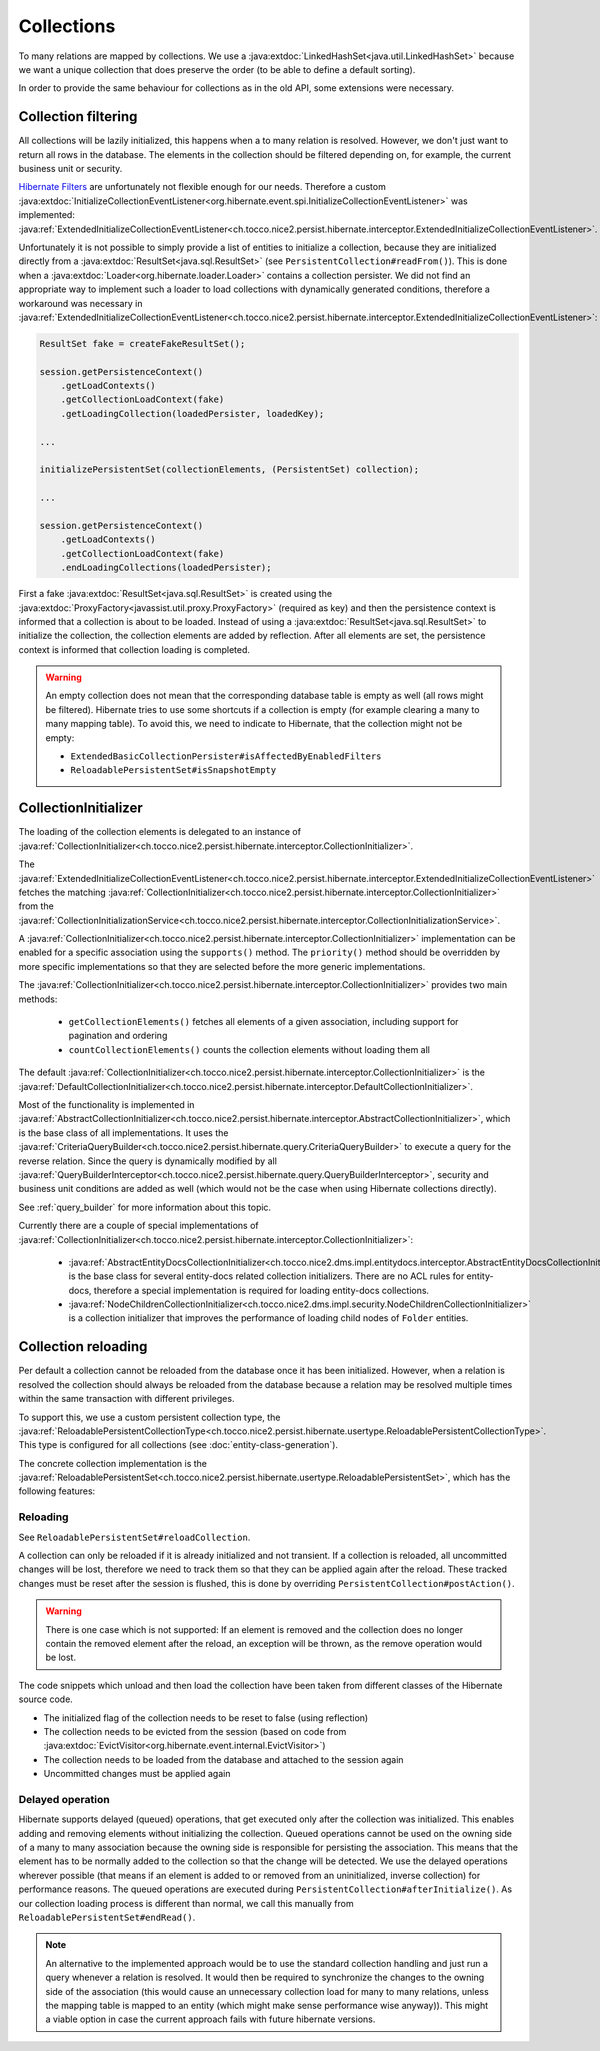 .. _collections:

Collections
===========

To many relations are mapped by collections. We use a :java:extdoc:`LinkedHashSet<java.util.LinkedHashSet>` because
we want a unique collection that does preserve the order (to be able to define a default sorting).

In order to provide the same behaviour for collections as in the old API, some extensions were necessary.

Collection filtering
--------------------

All collections will be lazily initialized, this happens when a to many relation is resolved. However, we don't just want
to return all rows in the database. The elements in the collection should be filtered depending on, for example, the
current business unit or security.

`Hibernate Filters <https://docs.jboss.org/hibernate/orm/5.2/userguide/html_single/Hibernate_User_Guide.html#mapping-column-filter>`_
are unfortunately not flexible enough for our needs.
Therefore a custom :java:extdoc:`InitializeCollectionEventListener<org.hibernate.event.spi.InitializeCollectionEventListener>` was
implemented: :java:ref:`ExtendedInitializeCollectionEventListener<ch.tocco.nice2.persist.hibernate.interceptor.ExtendedInitializeCollectionEventListener>`.

Unfortunately it is not possible to simply provide a list of entities to initialize a collection, because they
are initialized directly from a :java:extdoc:`ResultSet<java.sql.ResultSet>` (see ``PersistentCollection#readFrom()``).
This is done when a :java:extdoc:`Loader<org.hibernate.loader.Loader>` contains a collection persister.
We did not find an appropriate way to implement such a loader to load collections with dynamically generated conditions,
therefore a workaround was necessary in :java:ref:`ExtendedInitializeCollectionEventListener<ch.tocco.nice2.persist.hibernate.interceptor.ExtendedInitializeCollectionEventListener>`:

.. code-block:: java

    ResultSet fake = createFakeResultSet();

    session.getPersistenceContext()
        .getLoadContexts()
        .getCollectionLoadContext(fake)
        .getLoadingCollection(loadedPersister, loadedKey);

    ...

    initializePersistentSet(collectionElements, (PersistentSet) collection);

    ...

    session.getPersistenceContext()
        .getLoadContexts()
        .getCollectionLoadContext(fake)
        .endLoadingCollections(loadedPersister);

First a fake :java:extdoc:`ResultSet<java.sql.ResultSet>` is created using the :java:extdoc:`ProxyFactory<javassist.util.proxy.ProxyFactory>`
(required as key) and then the persistence context is informed that a collection is about to be loaded.
Instead of using a :java:extdoc:`ResultSet<java.sql.ResultSet>` to initialize the collection, the collection elements
are added by reflection. After all elements are set, the persistence context is informed that collection loading is
completed.

.. warning::
    An empty collection does not mean that the corresponding database table is empty as well (all rows might be filtered).
    Hibernate tries to use some shortcuts if a collection is empty (for example clearing a many to many mapping table).
    To avoid this, we need to indicate to Hibernate, that the collection might not be empty:

    * ``ExtendedBasicCollectionPersister#isAffectedByEnabledFilters``
    * ``ReloadablePersistentSet#isSnapshotEmpty``

CollectionInitializer
---------------------

The loading of the collection elements is delegated to an instance of :java:ref:`CollectionInitializer<ch.tocco.nice2.persist.hibernate.interceptor.CollectionInitializer>`.

The :java:ref:`ExtendedInitializeCollectionEventListener<ch.tocco.nice2.persist.hibernate.interceptor.ExtendedInitializeCollectionEventListener>`
fetches the matching :java:ref:`CollectionInitializer<ch.tocco.nice2.persist.hibernate.interceptor.CollectionInitializer>` from the
:java:ref:`CollectionInitializationService<ch.tocco.nice2.persist.hibernate.interceptor.CollectionInitializationService>`.

A :java:ref:`CollectionInitializer<ch.tocco.nice2.persist.hibernate.interceptor.CollectionInitializer>` implementation
can be enabled for a specific association using the ``supports()`` method. The ``priority()`` method should be overridden
by more specific implementations so that they are selected before the more generic implementations.

The :java:ref:`CollectionInitializer<ch.tocco.nice2.persist.hibernate.interceptor.CollectionInitializer>` provides two main
methods:

    * ``getCollectionElements()`` fetches all elements of a given association, including support for pagination and ordering
    * ``countCollectionElements()`` counts the collection elements without loading them all

The default :java:ref:`CollectionInitializer<ch.tocco.nice2.persist.hibernate.interceptor.CollectionInitializer>` is the
:java:ref:`DefaultCollectionInitializer<ch.tocco.nice2.persist.hibernate.interceptor.DefaultCollectionInitializer>`.

Most of the functionality is implemented in :java:ref:`AbstractCollectionInitializer<ch.tocco.nice2.persist.hibernate.interceptor.AbstractCollectionInitializer>`,
which is the base class of all implementations.
It uses the :java:ref:`CriteriaQueryBuilder<ch.tocco.nice2.persist.hibernate.query.CriteriaQueryBuilder>` to execute
a query for the reverse relation.
Since the query is dynamically modified by all :java:ref:`QueryBuilderInterceptor<ch.tocco.nice2.persist.hibernate.query.QueryBuilderInterceptor>`,
security and business unit conditions are added as well (which would not be the case when using Hibernate collections directly).

See :ref:`query_builder` for more information about this topic.

Currently there are a couple of special implementations of :java:ref:`CollectionInitializer<ch.tocco.nice2.persist.hibernate.interceptor.CollectionInitializer>`:

    * :java:ref:`AbstractEntityDocsCollectionInitializer<ch.tocco.nice2.dms.impl.entitydocs.interceptor.AbstractEntityDocsCollectionInitializer>`
      is the base class for several entity-docs related collection initializers. There are no ACL rules for entity-docs, therefore a special
      implementation is required for loading entity-docs collections.

    * :java:ref:`NodeChildrenCollectionInitializer<ch.tocco.nice2.dms.impl.security.NodeChildrenCollectionInitializer>` is a
      collection initializer that improves the performance of loading child nodes of ``Folder`` entities.

.. _collection_reloading:

Collection reloading
--------------------

Per default a collection cannot be reloaded from the database once it has been initialized.
However, when a relation is resolved the collection should always be reloaded from the database because
a relation may be resolved multiple times within the same transaction with different privileges.

To support this, we use a custom persistent collection type, the :java:ref:`ReloadablePersistentCollectionType<ch.tocco.nice2.persist.hibernate.usertype.ReloadablePersistentCollectionType>`.
This type is configured for all collections (see :doc:`entity-class-generation`).

The concrete collection implementation is the :java:ref:`ReloadablePersistentSet<ch.tocco.nice2.persist.hibernate.usertype.ReloadablePersistentSet>`,
which has the following features:

Reloading
^^^^^^^^^

See ``ReloadablePersistentSet#reloadCollection``.

A collection can only be reloaded if it is already initialized and not transient.
If a collection is reloaded, all uncommitted changes will be lost, therefore we need to track them
so that they can be applied again after the reload.
These tracked changes must be reset after the session is flushed, this is done by overriding
``PersistentCollection#postAction()``.

.. warning::
    There is one case which is not supported:
    If an element is removed and the collection does no longer contain the removed element after the reload,
    an exception will be thrown, as the remove operation would be lost.

The code snippets which unload and then load the collection have been taken from different classes
of the Hibernate source code.

* The initialized flag of the collection needs to be reset to false (using reflection)
* The collection needs to be evicted from the session (based on code from :java:extdoc:`EvictVisitor<org.hibernate.event.internal.EvictVisitor>`)
* The collection needs to be loaded from the database and attached to the session again
* Uncommitted changes must be applied again

.. _delayed_operations:

Delayed operation
^^^^^^^^^^^^^^^^^

Hibernate supports delayed (queued) operations, that get executed only after the collection was initialized.
This enables adding and removing elements without initializing the collection.
Queued operations cannot be used on the owning side of a many to many association because the owning side is
responsible for persisting the association. This means that the element has to be normally added to the collection
so that the change will be detected.
We use the delayed operations wherever possible (that means if an element is added to or removed from an uninitialized,
inverse collection) for performance reasons.
The queued operations are executed during ``PersistentCollection#afterInitialize()``. As our collection loading process
is different than normal, we call this manually from ``ReloadablePersistentSet#endRead()``.

.. note::
    An alternative to the implemented approach would be to use the standard collection handling and just run a
    query whenever a relation is resolved. It would then be required to synchronize the changes to the owning side of the
    association (this would cause an unnecessary collection load for many to many relations, unless the mapping table
    is mapped to an entity (which might make sense performance wise anyway)). This might a viable option in case the
    current approach fails with future hibernate versions.
